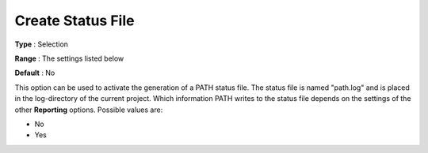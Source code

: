 .. _PATH_Reporting_-_CreateStatFile:


Create Status File
==================



**Type** :	Selection	

**Range** :	The settings listed below	

**Default** :	No	



This option can be used to activate the generation of a PATH status file. The status file is named "path.log" and is placed in the log-directory of the current project. Which information PATH writes to the status file depends on the settings of the other **Reporting**  options. Possible values are:



*	No
*	Yes






